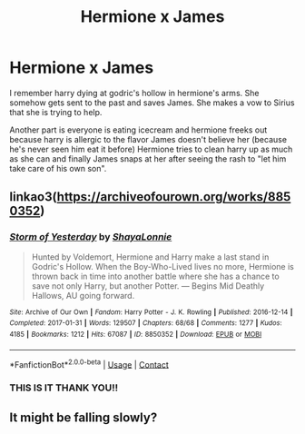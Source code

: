 #+TITLE: Hermione x James

* Hermione x James
:PROPERTIES:
:Author: SpiritRiddle
:Score: 0
:DateUnix: 1610375560.0
:DateShort: 2021-Jan-11
:FlairText: What's That Fic?
:END:
I remember harry dying at godric's hollow in hermione's arms. She somehow gets sent to the past and saves James. She makes a vow to Sirius that she is trying to help.

Another part is everyone is eating icecream and hermione freeks out because harry is allergic to the flavor James doesn't believe her (because he's never seen him eat it before) Hermione tries to clean harry up as much as she can and finally James snaps at her after seeing the rash to "let him take care of his own son".


** linkao3([[https://archiveofourown.org/works/8850352]])
:PROPERTIES:
:Author: davidwelch158
:Score: 2
:DateUnix: 1610377650.0
:DateShort: 2021-Jan-11
:END:

*** [[https://archiveofourown.org/works/8850352][*/Storm of Yesterday/*]] by [[https://www.archiveofourown.org/users/ShayaLonnie/pseuds/ShayaLonnie][/ShayaLonnie/]]

#+begin_quote
  Hunted by Voldemort, Hermione and Harry make a last stand in Godric's Hollow. When the Boy-Who-Lived lives no more, Hermione is thrown back in time into another battle where she has a chance to save not only Harry, but another Potter. --- Begins Mid Deathly Hallows, AU going forward.
#+end_quote

^{/Site/:} ^{Archive} ^{of} ^{Our} ^{Own} ^{*|*} ^{/Fandom/:} ^{Harry} ^{Potter} ^{-} ^{J.} ^{K.} ^{Rowling} ^{*|*} ^{/Published/:} ^{2016-12-14} ^{*|*} ^{/Completed/:} ^{2017-01-31} ^{*|*} ^{/Words/:} ^{129507} ^{*|*} ^{/Chapters/:} ^{68/68} ^{*|*} ^{/Comments/:} ^{1277} ^{*|*} ^{/Kudos/:} ^{4185} ^{*|*} ^{/Bookmarks/:} ^{1212} ^{*|*} ^{/Hits/:} ^{67087} ^{*|*} ^{/ID/:} ^{8850352} ^{*|*} ^{/Download/:} ^{[[https://archiveofourown.org/downloads/8850352/Storm%20of%20Yesterday.epub?updated_at=1607959145][EPUB]]} ^{or} ^{[[https://archiveofourown.org/downloads/8850352/Storm%20of%20Yesterday.mobi?updated_at=1607959145][MOBI]]}

--------------

*FanfictionBot*^{2.0.0-beta} | [[https://github.com/FanfictionBot/reddit-ffn-bot/wiki/Usage][Usage]] | [[https://www.reddit.com/message/compose?to=tusing][Contact]]
:PROPERTIES:
:Author: FanfictionBot
:Score: 1
:DateUnix: 1610377666.0
:DateShort: 2021-Jan-11
:END:


*** THIS IS IT THANK YOU!!
:PROPERTIES:
:Author: SpiritRiddle
:Score: 1
:DateUnix: 1610384579.0
:DateShort: 2021-Jan-11
:END:


** It might be falling slowly?
:PROPERTIES:
:Author: annoyedby-
:Score: 0
:DateUnix: 1610377035.0
:DateShort: 2021-Jan-11
:END:
